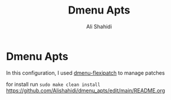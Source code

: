 #+TITLE: Dmenu Apts
#+AUTHOR: Ali Shahidi
#+DESCRIPTION: My heavily-patched and customized build of the Suckless dmenu run launcher.

* Dmenu Apts

  In this configuration, I used [[https://github.com/bakkeby/dmenu-flexipatch][dmenu-flexipatch]] to manage patches

  for install run =sudo make clean install=
https://github.com/Alishahidi/dmenu_apts/edit/main/README.org
